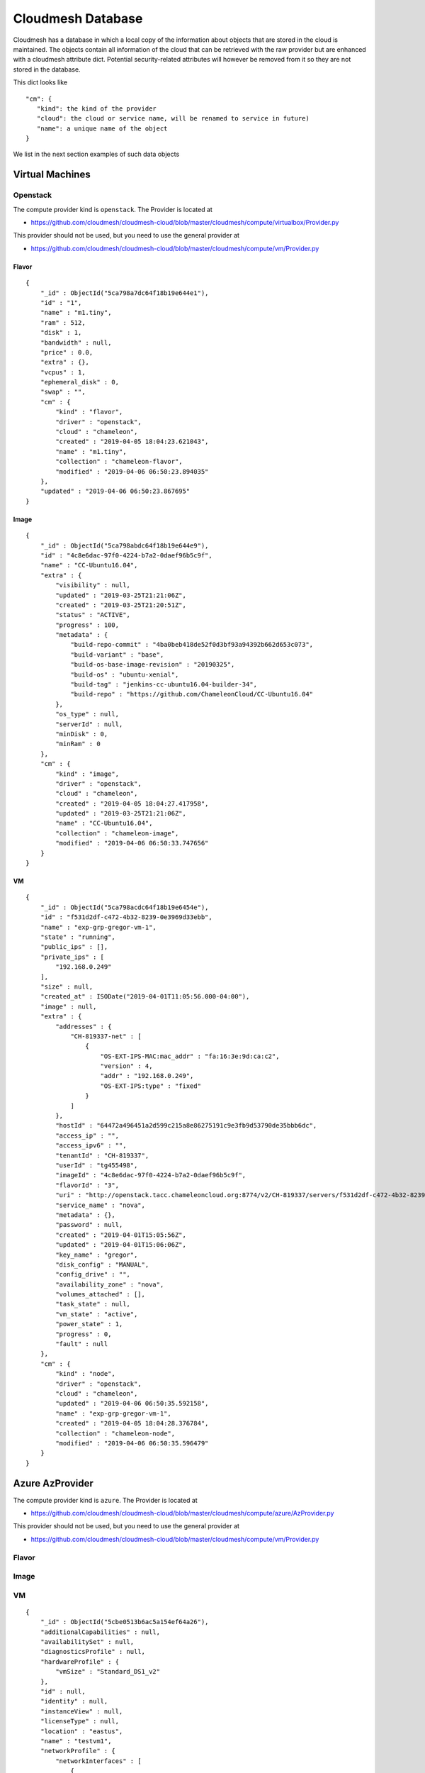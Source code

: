 Cloudmesh Database
==================

Cloudmesh has a database in which a local copy of the information about
objects that are stored in the cloud is maintained. The objects contain
all information of the cloud that can be retrieved with the raw provider
but are enhanced with a cloudmesh attribute dict. Potential security-related attributes will however be removed from it so they are not
stored in the database.

This dict looks like

::

    "cm": {
       "kind": the kind of the provider
       "cloud": the cloud or service name, will be renamed to service in future)
       "name": a unique name of the object
    }

We list in the next section examples of such data objects

Virtual Machines
----------------

Openstack
~~~~~~~~~

The compute provider kind is ``openstack``. The Provider is located at

-  https://github.com/cloudmesh/cloudmesh-cloud/blob/master/cloudmesh/compute/virtualbox/Provider.py

This provider should not be used, but you need to use the general
provider at

-  https://github.com/cloudmesh/cloudmesh-cloud/blob/master/cloudmesh/compute/vm/Provider.py

Flavor
^^^^^^

::

    {
        "_id" : ObjectId("5ca798a7dc64f18b19e644e1"),
        "id" : "1",
        "name" : "m1.tiny",
        "ram" : 512,
        "disk" : 1,
        "bandwidth" : null,
        "price" : 0.0,
        "extra" : {},
        "vcpus" : 1,
        "ephemeral_disk" : 0,
        "swap" : "",
        "cm" : {
            "kind" : "flavor",
            "driver" : "openstack",
            "cloud" : "chameleon",
            "created" : "2019-04-05 18:04:23.621043",
            "name" : "m1.tiny",
            "collection" : "chameleon-flavor",
            "modified" : "2019-04-06 06:50:23.894035"
        },
        "updated" : "2019-04-06 06:50:23.867695"
    }

Image
^^^^^

::

    {
        "_id" : ObjectId("5ca798abdc64f18b19e644e9"),
        "id" : "4c8e6dac-97f0-4224-b7a2-0daef96b5c9f",
        "name" : "CC-Ubuntu16.04",
        "extra" : {
            "visibility" : null,
            "updated" : "2019-03-25T21:21:06Z",
            "created" : "2019-03-25T21:20:51Z",
            "status" : "ACTIVE",
            "progress" : 100,
            "metadata" : {
                "build-repo-commit" : "4ba0beb418de52f0d3bf93a94392b662d653c073",
                "build-variant" : "base",
                "build-os-base-image-revision" : "20190325",
                "build-os" : "ubuntu-xenial",
                "build-tag" : "jenkins-cc-ubuntu16.04-builder-34",
                "build-repo" : "https://github.com/ChameleonCloud/CC-Ubuntu16.04"
            },
            "os_type" : null,
            "serverId" : null,
            "minDisk" : 0,
            "minRam" : 0
        },
        "cm" : {
            "kind" : "image",
            "driver" : "openstack",
            "cloud" : "chameleon",
            "created" : "2019-04-05 18:04:27.417958",
            "updated" : "2019-03-25T21:21:06Z",
            "name" : "CC-Ubuntu16.04",
            "collection" : "chameleon-image",
            "modified" : "2019-04-06 06:50:33.747656"
        }
    }

VM
^^

::

    {
        "_id" : ObjectId("5ca798acdc64f18b19e6454e"),
        "id" : "f531d2df-c472-4b32-8239-0e3969d33ebb",
        "name" : "exp-grp-gregor-vm-1",
        "state" : "running",
        "public_ips" : [],
        "private_ips" : [
            "192.168.0.249"
        ],
        "size" : null,
        "created_at" : ISODate("2019-04-01T11:05:56.000-04:00"),
        "image" : null,
        "extra" : {
            "addresses" : {
                "CH-819337-net" : [
                    {
                        "OS-EXT-IPS-MAC:mac_addr" : "fa:16:3e:9d:ca:c2",
                        "version" : 4,
                        "addr" : "192.168.0.249",
                        "OS-EXT-IPS:type" : "fixed"
                    }
                ]
            },
            "hostId" : "64472a496451a2d599c215a8e86275191c9e3fb9d53790de35bbb6dc",
            "access_ip" : "",
            "access_ipv6" : "",
            "tenantId" : "CH-819337",
            "userId" : "tg455498",
            "imageId" : "4c8e6dac-97f0-4224-b7a2-0daef96b5c9f",
            "flavorId" : "3",
            "uri" : "http://openstack.tacc.chameleoncloud.org:8774/v2/CH-819337/servers/f531d2df-c472-4b32-8239-0e3969d33ebb",
            "service_name" : "nova",
            "metadata" : {},
            "password" : null,
            "created" : "2019-04-01T15:05:56Z",
            "updated" : "2019-04-01T15:06:06Z",
            "key_name" : "gregor",
            "disk_config" : "MANUAL",
            "config_drive" : "",
            "availability_zone" : "nova",
            "volumes_attached" : [],
            "task_state" : null,
            "vm_state" : "active",
            "power_state" : 1,
            "progress" : 0,
            "fault" : null
        },
        "cm" : {
            "kind" : "node",
            "driver" : "openstack",
            "cloud" : "chameleon",
            "updated" : "2019-04-06 06:50:35.592158",
            "name" : "exp-grp-gregor-vm-1",
            "created" : "2019-04-05 18:04:28.376784",
            "collection" : "chameleon-node",
            "modified" : "2019-04-06 06:50:35.596479"
        }
    }

Azure AzProvider
----------------

The compute provider kind is ``azure``. The Provider is located at

-  https://github.com/cloudmesh/cloudmesh-cloud/blob/master/cloudmesh/compute/azure/AzProvider.py

This provider should not be used, but you need to use the general
provider at

-  https://github.com/cloudmesh/cloudmesh-cloud/blob/master/cloudmesh/compute/vm/Provider.py


Flavor
~~~~~~

.. todo:: Azure - A detailed dict of the flavor is missing

Image
~~~~~

.. todo:: Azure - A detailed dict of the image is missing

VM
~~

::

    {
        "_id" : ObjectId("5cbe0513b6ac5a154ef64a26"),
        "additionalCapabilities" : null,
        "availabilitySet" : null,
        "diagnosticsProfile" : null,
        "hardwareProfile" : {
            "vmSize" : "Standard_DS1_v2"
        },
        "id" : null,
        "identity" : null,
        "instanceView" : null,
        "licenseType" : null,
        "location" : "eastus",
        "name" : "testvm1",
        "networkProfile" : {
            "networkInterfaces" : [
                {
                    "id" : null,
                    "primary" : null,
                    "resourceGroup" : "test"
                }
            ]
        },
        "osProfile" : {
            "adminPassword" : null,
            "adminUsername" : "ubuntu",
            "allowExtensionOperations" : true,
            "computerName" : "testvm1",
            "customData" : null,
            "linuxConfiguration" : {
                "disablePasswordAuthentication" : true,
                "provisionVmAgent" : true,
                "ssh" : {
                    "publicKeys" : [
                        {
                            "keyData" : "ssh-rsa ...."
                            "path" : "/home/ubuntu/.ssh/authorized_keys"
                        }
                    ]
                }
            },
            "requireGuestProvisionSignal" : true,
            "secrets" : [],
            "windowsConfiguration" : null
        },
        "plan" : null,
        "provisioningState" : "Succeeded",
        "resourceGroup" : "test",
        "resources" : null,
        "storageProfile" : {
            "dataDisks" : [],
            "imageReference" : {
                "id" : null,
                "offer" : "UbuntuServer",
                "publisher" : "Canonical",
                "sku" : "18.04-LTS",
                "version" : "latest"
            },
            "osDisk" : {
                "caching" : "ReadWrite",
                "createOption" : "FromImage",
                "diffDiskSettings" : null,
                "diskSizeGb" : null,
                "encryptionSettings" : null,
                "image" : null,
                "managedDisk" : {
                    "id" : null,
                    "resourceGroup" : "test",
                    "storageAccountType" : null
                },
                "name" : "testvm1_OsDisk_1_a6a6a6a7639468d88e7b018385e225f",
                "osType" : "Linux",
                "vhd" : null,
                "writeAcceleratorEnabled" : null
            }
        },
        "tags" : {},
        "type" : "Microsoft.Compute/virtualMachines",
        "vmId" : "aaaaaaaa-aaaa-aaaa-aaaa-aaaaaaaaaaa",
        "zones" : null,
        "cm" : {
            "kind" : "node",
            "driver" : "azure",
            "cloud" : "az",
            "name" : "testvm1",
            "collection" : "az-node",
            "created" : "2019-04-22 18:16:51.552324",
            "modified" : "2019-04-22 18:16:51.552324"
        }
    }

Azure MS Azure Library Provider
-------------------------------

This provider is written with the help of the Azure python libraries

.. todo:: Azure Python - A detailed dict of the Azure Python provider is missing


This provider should not be used, but you need to use the general
provider at


This provider should not be used, but you need to use the general
provider at

-  https://github.com/cloudmesh/cloudmesh-cloud/blob/master/cloudmesh/compute/vm/Provider.py


Flavor
~~~~~~

.. todo:: Azure Python - A detailed dict of the flavor is missing


Image
~~~~~

.. todo:: Azure Python - A detailed dict of the image is missing


VM
~~

.. todo:: Azure Python - A detailed dict of the vm is missing


AWS Libcloud Provider
---------------------

The compute provider kind is ``aws``. The Provider is located at

-  https://github.com/cloudmesh/cloudmesh-cloud/blob/master/cloudmesh/compute/aws/Provider.py

This provider should not be used, but you need to use the general
provider at

-  https://github.com/cloudmesh/cloudmesh-cloud/blob/master/cloudmesh/compute/vm/Provider.py

Flavor
~~~~~~

::

    {'bandwidth': None,
     'cm': {'cloud': 'aws',
            'created': '2019-04-25 11:01:21.939851',
            'driver': 'aws',
            'kind': 'flavor',
            'name': 't2.micro'},
     'disk': 0,
     'id': 't2.micro',
     'name': 't2.micro',
     'price': 0.012,
     'ram': 1024,
     'updated': '2019-04-25 11:01:21.939851'}

Image
~~~~~

::

    {'cm': {'cloud': 'aws',
             'created': '2019-04-25 11:10:31.912143',
             'driver': 'aws',
             'kind': 'image',
             'name': 'memsql-cloudformation_6.7.11-5d2517b77a_1.5.3_1.0.6 '
                     '20190208-212347',
             'updated': '2019-04-25 11:10:31.912155'},
      'id': 'ami-0496a382c868777a4',
      'name': 'memsql-cloudformation_6.7.11-5d2517b77a_1.5.3_1.0.6 '
              '20190208-212347'}

VM
~~

::

    {'cm': {'cloud': 'aws',
             'created': '2019-04-25 06:47:39+00:00',
             'driver': 'aws',
             'kind': 'node',
             'name': 't0',
             'updated': '2019-04-25 10:55:45.394053'},
      'created_at': datetime.datetime(2019, 4, 25, 6, 47, 39, tzinfo=<libcloud.utils.iso8601.Utc object at 0x1119225c0>),
      'id': 'i-032d5c07fcfaf5b8b',
      'image': None,
      'name': 't0',
      'private_ips': [],
      'public_ips': [],
      'size': None,
      'state': 'running'}

AWS Boto3 Provider
------------------

The compute provider kind is ``MISSING``. The Provider is located at

-

This provider should not be used, but you need to use the general
provider at

-  https://github.com/cloudmesh/cloudmesh-cloud/blob/master/cloudmesh/compute/vm/Provider.py

Flavor
~~~~~~

.. todo:: AWS Boto - A detailed dict of the flavor is missing

Image
~~~~~

.. todo:: AWS Boto - A detailed dict of the image is missing

VM
~~

.. todo:: AWS Boto - A detailed dict of the flavor is missing

Storage
-------

Box
~~~

The storage provider kind is ``box``. The Provider is located at

-  https://github.com/cloudmesh/cloudmesh-storage/blob/master/cloudmesh/storage/provider/box/Provider.py

This provider should not be used, but you need to use the general
provider at

-  https://github.com/cloudmesh/cloudmesh-storage/blob/master/cloudmesh/storage/Provider.py

Directory
^^^^^^^^^

.. code:: bash

    {'_object_id': '71983743142',
        'cm': {
            'cloud': 'box',
        'kind': 'storage',
        'name': 'test01'
        },
        'etag': '0',
        'id': '71983743142',
        'name': 'test01',
        'sequence_id': '0',
        'type': 'folder'}

File
^^^^

.. code:: bash

    {'_object_id': '432543586295',
      'cm': {
          'cloud': 'box',
          'kind': 'storage',
          'name': 'test.txt'
      },
      'etag': '285',
      'id': '432543586295',
      'name': 'test.txt',
      'sequence_id': '285',
      'sha1': 'bca20547e94049e1ffea27223581c567022a5774',
      'type': 'file'}]

Azure Blob
~~~~~~~~~~

The storage provider kind is ``azureblob``. The Provider is located at

-  https://github.com/cloudmesh/cloudmesh-storage/blob/master/cloudmesh/storage/provider/azureblob/Provider.py

This provider should not be used, but you need to use the general
provider at

-  https://github.com/cloudmesh/cloudmesh-storage/blob/master/cloudmesh/storage/Provider.py

Directory
^^^^^^^^^

Note that the directory in Azure Blob storage is a virtual folder. An empty
directory cannot be created and hence cloudmesh-storage creates a
default marker file ``dummy.txt`` to create the directory.

.. code:: bash

    {'cm': {'cloud': 'azureblob',
             'created': '2',
             'kind': 'storage',
             'name': 'dirtest/dummy.txt',
             'size': 1,
             'status': 'exists',
             'updated': '2'},
      'content': None,
      'deleted': False,
      'metadata': None,
      'name': 'dirtest/dummy.txt',
      'properties': {'append_blob_committed_block_count': None,
                     'blob_tier': None,
                     'blob_tier_change_time': None,
                     'blob_tier_inferred': False,
                     'blob_type': 'BlockBlob',
                     'content_length': 1,
                     'content_range': None,
                     'deleted_time': None,
                     'etag': '0x8D6CA68C2D61B73',
                     'page_blob_sequence_number': None,
                     'remaining_retention_days': None,
                     'server_encrypted': True},
      'snapshot': None}

File
^^^^

.. code:: bash

    {'cm': {'cloud': 'azureblob',
             'created': '2',
             'kind': 'storage',
             'name': 'a/a/a1.txt',
             'size': 19,
             'status': 'exists',
             'updated': '2'},
      'content': None,
      'deleted': False,
      'metadata': None,
      'name': 'a/a/a1.txt',
      'properties': {'append_blob_committed_block_count': None,
                     'blob_tier': None,
                     'blob_tier_change_time': None,
                     'blob_tier_inferred': False,
                     'blob_type': 'BlockBlob',
                     'content_length': 19,
                     'content_range': None,
                     'deleted_time': None,
                     'etag': '0x8D6CA57263B4AEA',
                     'page_blob_sequence_number': None,
                     'remaining_retention_days': None,
                     'server_encrypted': True},
      'snapshot': None}


AWSS3 Provider
~~~~~---------

.. todo:: explain the difference between AWSS3 and AWSS3object store provider

The storage provider kind is ``awss3``. The Provider is located at

-  https://github.com/cloudmesh/cloudmesh-storage/blob/master/cloudmesh/storage/provider/awss3/Provider.py

This provider should not be used, but you need to use the general
provider at

-  https://github.com/cloudmesh/cloudmesh-storage/blob/master/cloudmesh/storage/Provider.py

Directory
^^^^^^^^^

.. todo:: details of the AWSS3 provider directory is missing

File
^^^^

.. todo:: details of the AWSS3 provider file is missing

AWSS3 Objectstore Provider
~~~~~~~~~~~~~~~~~~~~~~~~~~

It is unclear what the difference to AWSS3 the one from cloudmesh-cloud
is Please explain. If its the same, let us know and we should merge

The storage provider kind is ``objstorage``. The Provider is located at

-  link is missing

.. todo:: details of the AWSS3 provider directory is missing

This provider should not be used, but you need to use the general
provider at

-  https://github.com/cloudmesh/cloudmesh-storage/blob/master/cloudmesh/storage/Provider.py

Directory
^^^^^^^^^

.. todo:: details of the AWSS3 objectstore provider directory is missing

File
^^^^

.. todo:: details of the AWSS3 objectstore provider file is missing

Google Drive
~~~~~~~~~~~~

The storage provider kind is ``gdrive``. The Provider is located at

-  https://github.com/cloudmesh/cloudmesh-storage/blob/master/cloudmesh/storage/provider/gdrive/Provider.py

This provider should not be used, but you need to use the general
provider at

-  https://github.com/cloudmesh/cloudmesh-storage/blob/master/cloudmesh/storage/Provider.py

Directory
^^^^^^^^^

.. todo:: details of the google storage provider directory is missing

File
^^^^

.. todo:: details of the google storage provider file is missing



Local
~~~~~

This has not been tested yet, so be careful as it could remove local dir
trees. we may need ta add an option --force for this provider and always
ask if we want to delete the files while showing them first. This could
even be a reason to introduce it in all providers.

The storage provider kind is ``local``. The Provider is located at

-  https://github.com/cloudmesh/cloudmesh-storage/blob/master/cloudmesh/storage/provider/local/Provider.py

This provider should not be used, but you need to use the general
provider at

-  https://github.com/cloudmesh/cloudmesh-storage/blob/master/cloudmesh/storage/Provider.py

Directory
^^^^^^^^^

File
^^^^

Workflow
--------

::

    /* 2 */
    {
        "_id" : ObjectId("5cbc414e20b39a69d014efec"),
        "name" : "b",
        "dependencies" : [
            "c"
        ],
        "workflow" : "workflow",
        "cm" : {
            "kind" : "flow",
            "cloud" : "workflow",
            "name" : "b",
            "collection" : "workflow-flow",
            "created" : "2019-04-21 10:09:18.887115",
            "modified" : "2019-04-21 10:09:18.887115"
        },
        "kind" : "flow",
        "cloud" : "workflow"
    }

EMR
---

Cluster Listing
~~~~~~~~~~~~~~~

::

    {
        "_id" : ObjectId("5cae2f2176cd490cac627e04"),
        "cm" : {
            "cloud" : "aws",
            "kind" : "emr cluster list",
            "name" : "emr",
            "collection" : "aws-emr cluster list",
            "created" : "2019-04-10 18:00:01.850862",
            "modified" : "2019-04-10 18:00:55.341485"
        },
        "data" : [
            {
                "Id" : "j-XXXXXXXXXXXXX",
                "Name" : "NAME",
                "Status" : {
                    "State" : "TERMINATED",
                    "StateChangeReason" : {
                        "Code" : "USER_REQUEST",
                        "Message" : "Terminated by user request"
                    },
                    "Timeline" : {
                        "CreationDateTime" : ISODate("2019-04-04T01:38:26.595Z"),
                        "EndDateTime" : ISODate("2019-04-04T01:43:53.907Z")
                    }
                },
                "NormalizedInstanceHours" : 0
            },
          ...
        ]
    }

Instance Listing
~~~~~~~~~~~~~~~~

::

    {
        "_id" : ObjectId("5cae36b976cd490de715a25a"),
        "cm" : {
            "cloud" : "aws",
            "kind" : "emr instance list",
            "name" : "j-XXXXXXXXXXXXX",
            "collection" : "aws-emr instance list",
            "created" : "2019-04-10 18:32:25.886579",
            "modified" : "2019-04-10 18:32:39.244152"
        },
        "data" : [
            {
                "Id" : "ci-XXXXXXXXXXXXX",
                "Ec2InstanceId" : "i-XXXXXXXXXXXXX",
                "PublicDnsName" : "ec2-54-193-70-173.us-west-1.compute.amazonaws.com",
                "PublicIpAddress" : "54.193.70.173",
                "PrivateDnsName" : "ip-172-31-10-13.us-west-1.compute.internal",
                "PrivateIpAddress" : "172.31.10.13",
                "Status" : {
                    "State" : "TERMINATED",
                    "StateChangeReason" : {
                        "Code" : "INSTANCE_FAILURE",
                        "Message" : "Instance was terminated."
                    },
                    "Timeline" : {
                        "CreationDateTime" : ISODate("2019-04-04T01:39:20.733Z"),
                        "ReadyDateTime" : ISODate("2019-04-04T01:42:11.677Z"),
                        "EndDateTime" : ISODate("2019-04-04T01:43:53.810Z")
                    }
                },
                "InstanceGroupId" : "ig-XXXXXXXXXXXXX",
                "Market" : "ON_DEMAND",
                "InstanceType" : "m4.xlarge",
                "EbsVolumes" : [
                    {
                        "Device" : "/dev/sdb",
                        "VolumeId" : "vol-0255d0ae88dbbe78f"
                    },
                    {
                        "Device" : "/dev/sdc",
                        "VolumeId" : "vol-0092cf772c4cb49d6"
                    }
                ]
            }
          ...
        ]
    }

Cluster Description
~~~~~~~~~~~~~~~~~~~

::

    {
        "_id" : ObjectId("5cae3acd76cd490f74997607"),
        "cm" : {
            "cloud" : "aws",
            "kind" : "emr cluster description",
            "name" : "j-2KJT8GO4RV4VR",
            "collection" : "aws-emr cluster description",
            "created" : "2019-04-10 18:49:49.923422",
            "modified" : "2019-04-10 18:49:49.923422"
        },
        "data" : {
            "Id" : "j-XXXXXXXXXXXXX",
            "Name" : "NAME",
            "Status" : {
                "State" : "TERMINATED",
                "StateChangeReason" : {
                    "Code" : "USER_REQUEST",
                    "Message" : "Terminated by user request"
                },
                "Timeline" : {
                    "CreationDateTime" : ISODate("2019-04-04T01:38:26.595Z"),
                    "EndDateTime" : ISODate("2019-04-04T01:43:53.907Z")
                }
            },
            "Ec2InstanceAttributes" : {
                "RequestedEc2SubnetIds" : [ ],
                "Ec2AvailabilityZone" : "us-west-1c",
                "RequestedEc2AvailabilityZones" : [ ],
                "IamInstanceProfile" : "EMR_EC2_DefaultRole",
                "EmrManagedMasterSecurityGroup" : "sg-XXXXXXXXXXXXX",
                "EmrManagedSlaveSecurityGroup" : "sg-XXXXXXXXXXXXX"
            },
            "InstanceCollectionType" : "INSTANCE_GROUP",
            "ReleaseLabel" : "emr-5.22.0",
            "AutoTerminate" : false,
            "TerminationProtected" : false,
            "VisibleToAllUsers" : true,
            "Applications" : [
                {
                    "Name" : "Spark",
                    "Version" : "2.4.0"
                },
                {
                    "Name" : "Hadoop",
                    "Version" : "2.8.5"
                }
            ],
            "Tags" : [ ],
            "ServiceRole" : "EMR_DefaultRole",
            "NormalizedInstanceHours" : 0,
            "MasterPublicDnsName" : "ec2-54-193-70-173.us-west-1.compute.amazonaws.com",
            "Configurations" : [ ],
            "ScaleDownBehavior" : "TERMINATE_AT_TASK_COMPLETION",
            "KerberosAttributes" : {
                
            }
        }
    }

Copy File Request
~~~~~~~~~~~~~~~~~

::

    {
        "_id" : ObjectId("5cae3c7576cd49129fde9fd7"),
        "cm" : {
            "cloud" : "aws",
            "kind" : "emr copy file request",
            "name" : "test.md",
            "collection" : "aws-emr copy file request",
            "created" : "2019-04-10 18:56:53.568585",
            "modified" : "2019-04-10 18:56:53.568585"
        },
        "data" : {
            "StepIds" : [
                "s-XXXXXXXXXXXXX"
            ],
            "ResponseMetadata" : {
                "RequestId" : "077a0182-5bc2-11e9-a7ff-118a03244614",
                "HTTPStatusCode" : 200,
                "HTTPHeaders" : {
                    "x-amzn-requestid" : "077a0182-5bc2-11e9-a7ff-118a03244614",
                    "content-type" : "application/x-amz-json-1.1",
                    "content-length" : "30",
                    "date" : "Wed, 10 Apr 2019 18:54:11 GMT"
                },
                "RetryAttempts" : 0
            }
        }
    }

File Upload
~~~~~~~~~~~

::

    {
        "_id" : ObjectId("5cae3c3576cd49120a3a0513"),
        "cm" : {
            "cloud" : "aws",
            "kind" : "emr file upload",
            "name" : "test.md",
            "collection" : "aws-emr file upload",
            "created" : "2019-04-10 18:55:49.612897",
            "modified" : "2019-04-10 18:55:49.612897"
        },
        "data" : {
            "file" : "LICENSE",
            "bucket" : "BUCKET NAME",
            "bucketname" : "FILE NAME"
        }
    }

Run File Request
~~~~~~~~~~~~~~~~

::

    {
        "_id" : ObjectId("5cae3c8e76cd4913333930cc"),
        "cm" : {
            "cloud" : "aws",
            "kind" : "emr run file request",
            "name" : "main.py",
            "collection" : "aws-emr run file request",
            "created" : "2019-04-10 18:57:18.893398",
            "modified" : "2019-04-10 18:57:18.893398"
        },
        "data" : {
            "StepIds" : [
                "s-XXXXXXXXXXXXX"
            ],
            "ResponseMetadata" : {
                "RequestId" : "16944707-5bc2-11e9-ab7c-333f036e49a6",
                "HTTPStatusCode" : 200,
                "HTTPHeaders" : {
                    "x-amzn-requestid" : "16944707-5bc2-11e9-ab7c-333f036e49a6",
                    "content-type" : "application/x-amz-json-1.1",
                    "content-length" : "30",
                    "date" : "Wed, 10 Apr 2019 18:54:36 GMT"
                },
                "RetryAttempts" : 0
            }
        }
    }

Start Cluster Request
~~~~~~~~~~~~~~~~~~~~~

::

    {
        "_id" : ObjectId("5cae3ba776cd4910291c2bbf"),
        "cm" : {
            "cloud" : "aws",
            "kind" : "emr start cluster request",
            "name" : "temp12",
            "collection" : "aws-emr start cluster request",
            "created" : "2019-04-10 18:53:27.965266",
            "modified" : "2019-04-10 18:53:27.965266"
        },
        "data" : {
            "cluster" : "j-XXXXXXXXXXXXX",
            "name" : "NAME"
        }
    }

Stop Cluster Request
~~~~~~~~~~~~~~~~~~~~

::

    {
        "_id" : ObjectId("5cae3c9c76cd4913c74b5060"),
        "cm" : {
            "cloud" : "aws",
            "kind" : "emr stop cluster request",
            "name" : "j-XXXXXXXXXXXXX",
            "collection" : "aws-emr stop cluster request",
            "created" : "2019-04-10 18:57:32.779245",
            "modified" : "2019-04-10 18:57:32.779245"
        },
        "data" : {
            "name" : "j-XXXXXXXXXXXXX"
        }
    }

Step List
~~~~~~~~~

::

    {
        "_id" : ObjectId("5cae3ac276cd490f2ae1c8b7"),
        "cm" : {
            "cloud" : "aws",
            "kind" : "emr step list",
            "name" : "j-2KJT8GO4RV4VR",
            "collection" : "aws-emr step list",
            "created" : "2019-04-10 18:49:38.921115",
            "modified" : "2019-04-10 18:49:38.921115"
        },
        "data" : [
            {
                "Id" : "s-XXXXXXXXXXXXX",
                "Name" : "Run main.py",
                "Config" : {
                    "Jar" : "command-runner.jar",
                    "Properties" : {
                        
                    },
                    "Args" : [
                        "spark-submit",
                        "s3://BUCKET/FILENAME.py"
                    ]
                },
                "ActionOnFailure" : "CANCEL_AND_WAIT",
                "Status" : {
                    "State" : "CANCELLED",
                    "StateChangeReason" : {
                        "Message" : "Job terminated"
                    },
                    "Timeline" : {
                        "CreationDateTime" : ISODate("2019-04-04T01:42:11.574Z")
                    }
                }
            },
            ...
        ]
    }

HPC
---

Batch
~~~~~

Queue
~~~~~

Job
~~~

Keys
----

::

    {
        "_id" : ObjectId("5ca79c92dc64f1905d924234"),
        "name" : "gregor",
        "fingerprint" : "aa:aa:bb:11:22:33:88:98:13:74:8a:3b:6a:5a:b2:5d",
        "public_key" : "ssh-rsa xxxxxxxxx ... gregor@nowhere test",
        "private_key" : null,
        "extra" : {},
        "cm" : {
            "kind" : "key",
            "driver" : "openstack",
            "cloud" : "chameleon",
            "name" : "gregor",
            "collection" : "chameleon-key",
            "created" : "2019-04-05 18:21:06.898856",
            "modified" : "2019-04-06 06:50:30.975625"
        }
    }
